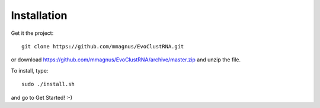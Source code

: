 Installation
============================================

Get it the project::

   git clone https://github.com/mmagnus/EvoClustRNA.git
   
or download https://github.com/mmagnus/EvoClustRNA/archive/master.zip and unzip the file.

To install, type::

    sudo ./install.sh

and go to Get Started! :-)
    
